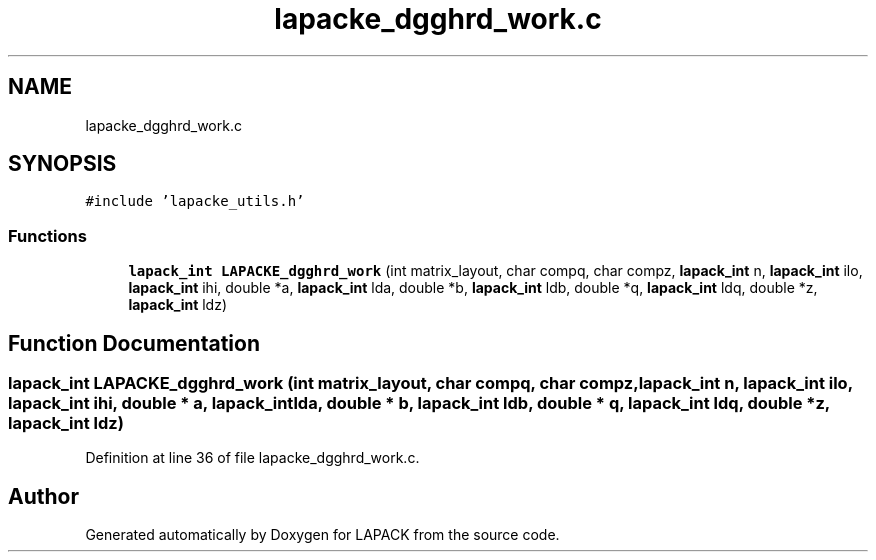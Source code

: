 .TH "lapacke_dgghrd_work.c" 3 "Tue Nov 14 2017" "Version 3.8.0" "LAPACK" \" -*- nroff -*-
.ad l
.nh
.SH NAME
lapacke_dgghrd_work.c
.SH SYNOPSIS
.br
.PP
\fC#include 'lapacke_utils\&.h'\fP
.br

.SS "Functions"

.in +1c
.ti -1c
.RI "\fBlapack_int\fP \fBLAPACKE_dgghrd_work\fP (int matrix_layout, char compq, char compz, \fBlapack_int\fP n, \fBlapack_int\fP ilo, \fBlapack_int\fP ihi, double *a, \fBlapack_int\fP lda, double *b, \fBlapack_int\fP ldb, double *q, \fBlapack_int\fP ldq, double *z, \fBlapack_int\fP ldz)"
.br
.in -1c
.SH "Function Documentation"
.PP 
.SS "\fBlapack_int\fP LAPACKE_dgghrd_work (int matrix_layout, char compq, char compz, \fBlapack_int\fP n, \fBlapack_int\fP ilo, \fBlapack_int\fP ihi, double * a, \fBlapack_int\fP lda, double * b, \fBlapack_int\fP ldb, double * q, \fBlapack_int\fP ldq, double * z, \fBlapack_int\fP ldz)"

.PP
Definition at line 36 of file lapacke_dgghrd_work\&.c\&.
.SH "Author"
.PP 
Generated automatically by Doxygen for LAPACK from the source code\&.
